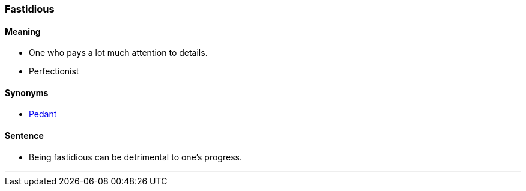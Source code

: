 === Fastidious

==== Meaning

* One who pays a lot much attention to details.
* Perfectionist

==== Synonyms

* link:index.html#_pedant[Pedant]

==== Sentence

* Being [.underline]#fastidious# can be detrimental to one's progress.

'''